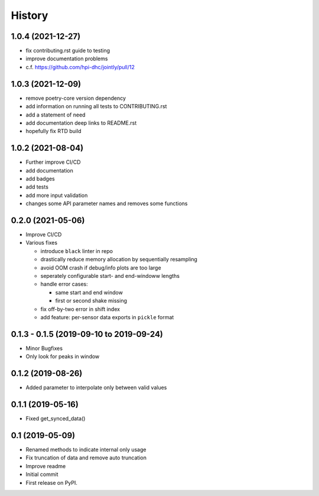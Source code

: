 =======
History
=======

1.0.4 (2021-12-27)
------------------

* fix contributing.rst guide to testing
* improve documentation problems
* c.f. https://github.com/hpi-dhc/jointly/pull/12

1.0.3 (2021-12-09)
------------------

* remove poetry-core version dependency
* add information on running all tests to CONTRIBUTING.rst
* add a statement of need
* add documentation deep links to README.rst
* hopefully fix RTD build

1.0.2 (2021-08-04)
------------------

* Further improve CI/CD
* add documentation
* add badges
* add tests
* add more input validation
* changes some API parameter names and removes some functions

0.2.0 (2021-05-06)
------------------

* Improve CI/CD
* Various fixes

  * introduce ``black`` linter in repo
  * drastically reduce memory allocation by sequentially resampling
  * avoid OOM crash if debug/info plots are too large
  * seperately configurable start- and end-windoww lengths
  * handle error cases:

    * same start and end window
    * first or second shake missing

  * fix off-by-two error in shift index
  * add feature: per-sensor data exports in ``pickle`` format


0.1.3 - 0.1.5 (2019-09-10 to 2019-09-24)
----------------------------------------

* Minor Bugfixes
* Only look for peaks in window

0.1.2 (2019-08-26)
------------------

* Added parameter to interpolate only between valid values

0.1.1 (2019-05-16)
------------------

* Fixed get_synced_data()

0.1 (2019-05-09)
------------------

* Renamed methods to indicate internal only usage
* Fix truncation of data and remove auto truncation
* Improve readme
* Initial commit
* First release on PyPI.
